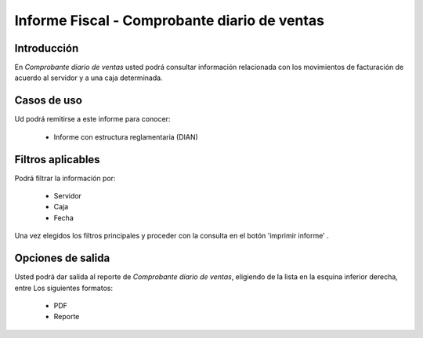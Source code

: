=============================================
Informe Fiscal - Comprobante diario de ventas
=============================================

Introducción
------------

En *Comprobante diario de ventas* usted podrá consultar información relacionada con los movimientos de facturación de acuerdo al servidor y a una caja determinada.

Casos de uso
------------

Ud podrá remitirse a este informe para conocer:

	- Informe con estructura reglamentaria (DIAN)

Filtros aplicables
------------------
Podrá filtrar la información por:

	- Servidor
	- Caja
	- Fecha


Una vez elegidos los filtros principales y proceder con la consulta en el botón 'imprimir informe' |printer_q.bmp|. 

Opciones de salida
------------------
Usted podrá dar salida al reporte de *Comprobante diario de ventas*, eligiendo de la lista en la esquina inferior derecha, entre Los siguientes formatos:

	- |pdf_logo.gif| PDF 
	- |printer_q.bmp| Reporte



.. |pdf_logo.gif| image:: /_images/generales/pdf_logo.gif
.. |excel.bmp| image:: /_images/generales/excel.bmp
.. |codbar.png| image:: /_images/generales/codbar.png
.. |printer_q.bmp| image:: /_images/generales/printer_q.bmp
.. |calendaricon.gif| image:: /_images/generales/calendaricon.gif
.. |gear.bmp| image:: /_images/generales/gear.bmp
.. |openfolder.bmp| image:: /_images/generales/openfold.bmp
.. |library_listview.bmp| image:: /_images/generales/library_listview.png
.. |plus.bmp| image:: /_images/generales/plus.bmp
.. |wzedit.bmp| image:: /_images/generales/wzedit.bmp
.. |buscar.bmp| image:: /_images/generales/buscar.bmp
.. |delete.bmp| image:: /_images/generales/delete.bmp
.. |btn_ok.bmp| image:: /_images/generales/btn_ok.bmp
.. |refresh.bmp| image:: /_images/generales/refresh.bmp
.. |descartar.bmp| image:: /_images/generales/descartar.bmp
.. |save.bmp| image:: /_images/generales/save.bmp
.. |wznew.bmp| image:: /_images/generales/wznew.bmp